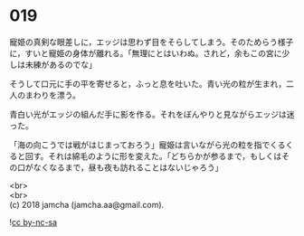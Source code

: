 #+OPTIONS: toc:nil
#+OPTIONS: \n:t

* 019

  寵姫の真剣な眼差しに，エッジは思わず目をそらしてしまう。そのためらう様子に，すいと寵姫の身体が離れる。「無理にとはいわぬ。されど，余もこの宮に少しは未練があるのでな」

  そうして口元に手の平を寄せると，ふっと息を吐いた。青い光の粒が生まれ，二人のまわりを漂う。

  青白い光がエッジの組んだ手に影を作る。それをぼんやりと見ながらエッジは迷った。

  「海の向こうでは戦がはじまっておろう」寵姫は言いながら光の粒を指でくるくると回す。それは綿毛のように形を変えた。「どちらかが参るまで，もしくはその口がなくなるまで，昼も夜も訪れることはないじゃろう」

  <br>
  <br>
  (c) 2018 jamcha (jamcha.aa@gmail.com).

  ![[http://i.creativecommons.org/l/by-nc-sa/4.0/88x31.png][cc by-nc-sa]]
